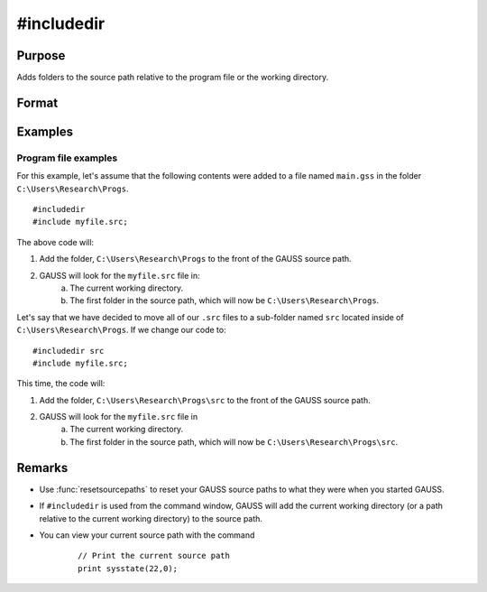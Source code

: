 
#includedir
==============================================

Purpose
----------------

Adds folders to the source path relative to the program file or the working directory.

Format
----------------
.. function:: #includedir
              #include rel_path



Examples
----------------

Program file examples
+++++++++++++++++++++++++

For this example, let's assume that the following contents were added to a file named ``main.gss`` in the folder ``C:\Users\Research\Progs``.

::

    #includedir
    #include myfile.src; 


The above code will:

1. Add the folder, ``C:\Users\Research\Progs`` to the front of the GAUSS source path.
2. GAUSS will look for the ``myfile.src`` file in:
    a. The current working directory.
    b. The first folder in the source path, which will now be ``C:\Users\Research\Progs``.


Let's say that we have decided to move all of our ``.src`` files to a sub-folder named ``src`` located inside of ``C:\Users\Research\Progs``. If we change our code to:


::

    #includedir src
    #include myfile.src; 

This time, the code will:


1. Add the folder, ``C:\Users\Research\Progs\src`` to the front of the GAUSS source path.
2. GAUSS will look for the ``myfile.src`` file in
    a. The current working directory.
    b. The first folder in the source path, which will now be ``C:\Users\Research\Progs\src``.


Remarks
------------

* Use :func:`resetsourcepaths` to reset your GAUSS source paths to what they were when you started GAUSS.
* If ``#includedir`` is used from the command window, GAUSS will add the current working directory (or a path relative to the current working directory) to the source path.
* You can view your current source path with the command

    ::

        // Print the current source path
        print sysstate(22,0);



.. seealso:: Functions `include`, :func:`resetsourcepath`

